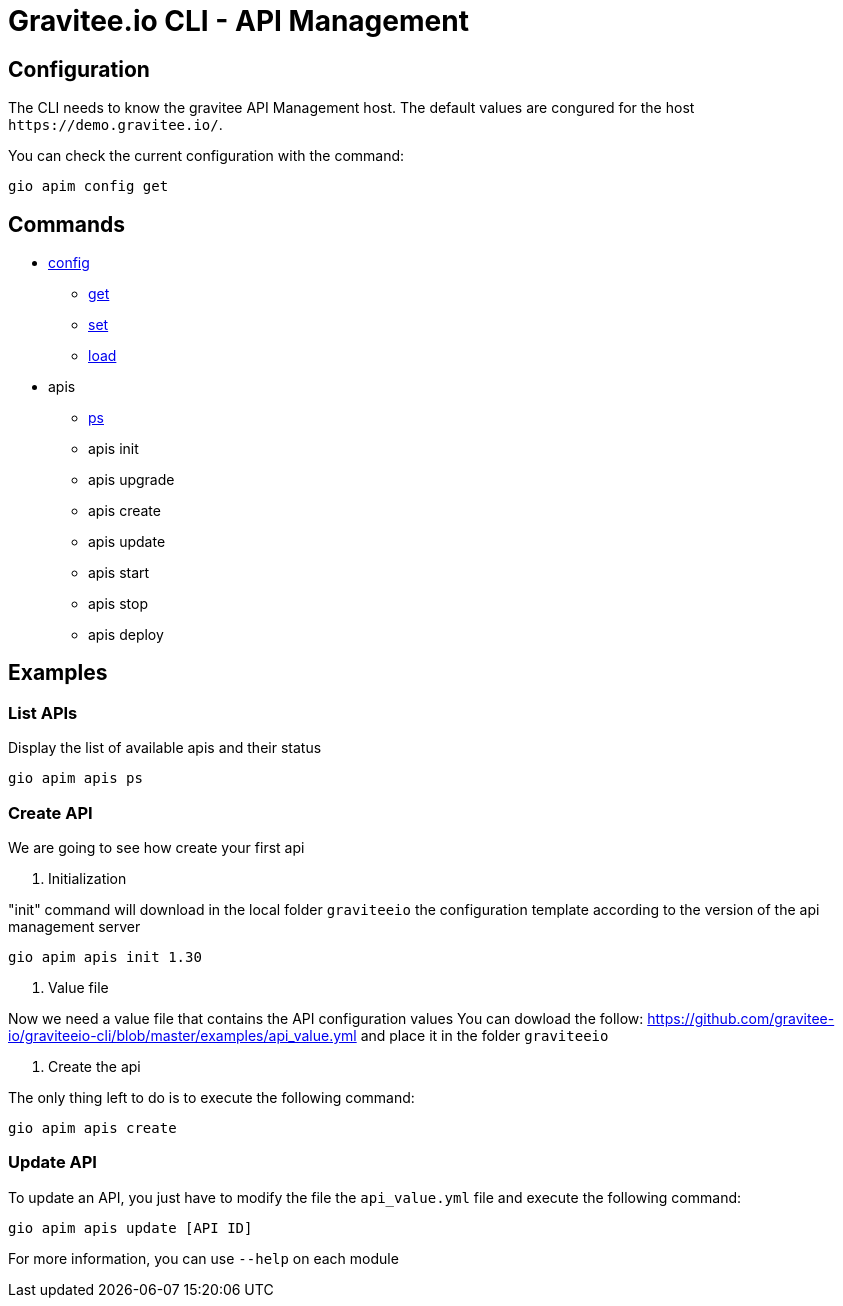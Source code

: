 = Gravitee.io CLI - API Management

== Configuration

The CLI needs to know the gravitee API Management host. The default values are congured for the host `+https://demo.gravitee.io/+`.

You can check the current configuration with the command:

`gio apim config get`

== Commands

* link:apim-config.adoc[config]
** link:apim-config-get.adoc[get]
** link:apim-config-set.adoc[set]
** link:apim-config-load.adoc[load]
* apis
** link:apim-apis-ps.adoc[ps]
** apis init
** apis upgrade
** apis create
** apis update
** apis start
** apis stop
** apis deploy

== Examples

=== List APIs

Display the list of available apis and their status

`gio apim apis ps`

=== Create API

We are going to see how create your first api

. Initialization

"init" command will download in the local folder `graviteeio` the configuration template according to the version of the api management server

`gio apim apis init 1.30`

. Value file

Now we need a value file that contains the API configuration values
You can dowload the follow: https://github.com/gravitee-io/graviteeio-cli/blob/master/examples/api_value.yml and place it in the folder `graviteeio`

. Create the api

The only thing left to do is to execute the following command:

`gio apim apis create`

=== Update API

To update an API,  you just have to modify the file the `api_value.yml` file and execute the following command:

`gio apim apis update [API ID]`

For more information, you can use `--help` on each module
